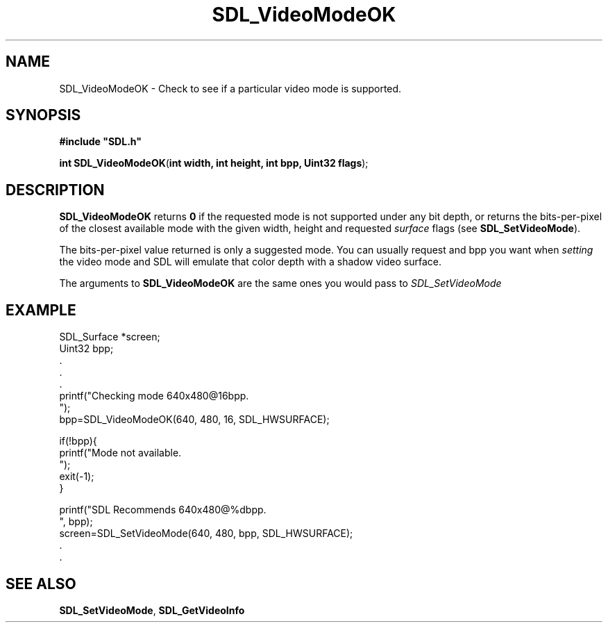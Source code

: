 .TH "SDL_VideoModeOK" "3" "Tue 11 Sep 2001, 23:01" "SDL" "SDL API Reference" 
.SH "NAME"
SDL_VideoModeOK \- Check to see if a particular video mode is supported\&.
.SH "SYNOPSIS"
.PP
\fB#include "SDL\&.h"
.sp
\fBint \fBSDL_VideoModeOK\fP\fR(\fBint width, int height, int bpp, Uint32 flags\fR);
.SH "DESCRIPTION"
.PP
\fBSDL_VideoModeOK\fP returns \fB0\fR if the requested mode is not supported under any bit depth, or returns the bits-per-pixel of the closest available mode with the given width, height and requested \fIsurface\fR flags (see \fI\fBSDL_SetVideoMode\fP\fR)\&.
.PP
The bits-per-pixel value returned is only a suggested mode\&. You can usually request and bpp you want when \fIsetting\fR the video mode and SDL will emulate that color depth with a shadow video surface\&.
.PP
The arguments to \fBSDL_VideoModeOK\fP are the same ones you would pass to \fISDL_SetVideoMode\fR
.SH "EXAMPLE"
.PP
.nf
\f(CWSDL_Surface *screen;
Uint32 bpp;
\&.
\&.
\&.
printf("Checking mode 640x480@16bpp\&.
");
bpp=SDL_VideoModeOK(640, 480, 16, SDL_HWSURFACE);

if(!bpp){
  printf("Mode not available\&.
");
  exit(-1);
}

printf("SDL Recommends 640x480@%dbpp\&.
", bpp);
screen=SDL_SetVideoMode(640, 480, bpp, SDL_HWSURFACE);
\&.
\&.\fR
.fi
.PP
.SH "SEE ALSO"
.PP
\fI\fBSDL_SetVideoMode\fP\fR, \fI\fBSDL_GetVideoInfo\fP\fR
.\" created by instant / docbook-to-man, Tue 11 Sep 2001, 23:01
